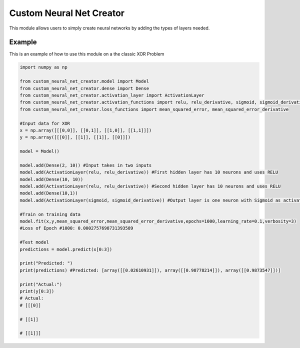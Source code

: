 Custom Neural Net Creator
=========================

This module allows users to simply create neural networks by adding the
types of layers needed.

Example
-------

This is an example of how to use this module on a the classic XOR
Problem

.. code:: python

   import numpy as np

   from custom_neural_net_creator.model import Model
   from custom_neural_net_creator.dense import Dense
   from custom_neural_net_creator.activation_layer import ActivationLayer
   from custom_neural_net_creator.activation_functions import relu, relu_derivative, sigmoid, sigmoid_derivative, tanh, tanh_prime
   from custom_neural_net_creator.loss_functions import mean_squared_error, mean_squared_error_derivative

   #Input data for XOR
   x = np.array([[[0,0]], [[0,1]], [[1,0]], [[1,1]]])
   y = np.array([[[0]], [[1]], [[1]], [[0]]])

   model = Model()

   model.add(Dense(2, 10)) #Input takes in two inputs
   model.add(ActivationLayer(relu, relu_derivative)) #First hidden layer has 10 neurons and uses RELU
   model.add(Dense(10, 10))
   model.add(ActivationLayer(relu, relu_derivative)) #Second hidden layer has 10 neurons and uses RELU
   model.add(Dense(10,1))
   model.add(ActivationLayer(sigmoid, sigmoid_derivative)) #Output layer is one neuron with Sigmoid as activation

   #Train on training data
   model.fit(x,y,mean_squared_error,mean_squared_error_derivative,epochs=1000,learning_rate=0.1,verbosity=3)
   #Loss of Epoch #1000: 0.0002757698731393589

   #Test model
   predictions = model.predict(x[0:3])

   print("Predicted: ")
   print(predictions) #Predicted: [array([[0.02610931]]), array([[0.98778214]]), array([[0.9873547]])]

   print("Actual:")
   print(y[0:3])
   # Actual:
   # [[[0]]

   # [[1]]

   # [[1]]]
